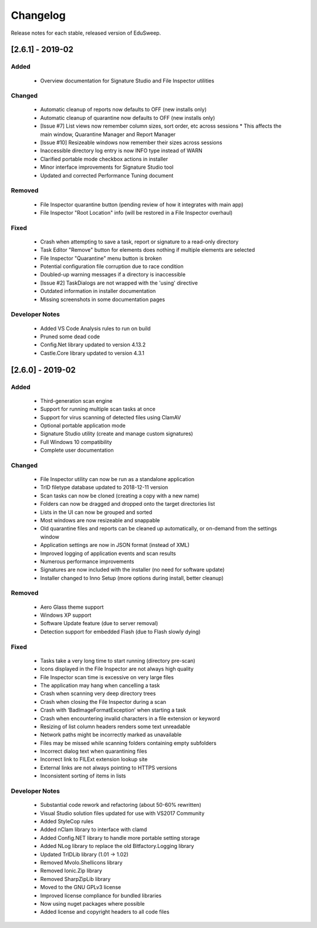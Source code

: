 Changelog
#########

Release notes for each stable, released version of EduSweep.

[2.6.1] - 2019-02
=================

Added
-----
    - Overview documentation for Signature Studio and File Inspector utilities

Changed
-------
    - Automatic cleanup of reports now defaults to OFF (new installs only)
    - Automatic cleanup of quarantine now defaults to OFF (new installs only)
    - [Issue #7] List views now remember column sizes, sort order, etc across sessions
      * This affects the main window, Quarantine Manager and Report Manager
    - [Issue #10] Resizeable windows now remember their sizes across sessions
    - Inaccessible directory log entry is now INFO type instead of WARN
    - Clarified portable mode checkbox actions in installer
    - Minor interface improvements for Signature Studio tool
    - Updated and corrected Performance Tuning document

Removed
-------
    - File Inspector quarantine button (pending review of how it integrates with main app)
    - File Inspector "Root Location" info (will be restored in a File Inspector overhaul)

Fixed
-----
    - Crash when attempting to save a task, report or signature to a read-only directory
    - Task Editor "Remove" button for elements does nothing if multiple elements are selected
    - File Inspector "Quarantine" menu button is broken
    - Potential configuration file corruption due to race condition
    - Doubled-up warning messages if a directory is inaccessible
    - [Issue #2] TaskDialogs are not wrapped with the 'using' directive
    - Outdated information in installer documentation
    - Missing screenshots in some documentation pages

Developer Notes
---------------
    - Added VS Code Analysis rules to run on build
    - Pruned some dead code
    - Config.Net library updated to version 4.13.2
    - Castle.Core library updated to version 4.3.1

[2.6.0] - 2019-02
=================

Added
-----
    - Third-generation scan engine
    - Support for running multiple scan tasks at once
    - Support for virus scanning of detected files using ClamAV
    - Optional portable application mode
    - Signature Studio utility (create and manage custom signatures)
    - Full Windows 10 compatibility
    - Complete user documentation

Changed
-------
    - File Inspector utility can now be run as a standalone application
    - TrID filetype database updated to 2018-12-11 version
    - Scan tasks can now be cloned (creating a copy with a new name)
    - Folders can now be dragged and dropped onto the target directories list
    - Lists in the UI can now be grouped and sorted
    - Most windows are now resizeable and snappable
    - Old quarantine files and reports can be cleaned up automatically,
      or on-demand from the settings window
    - Application settings are now in JSON format (instead of XML)
    - Improved logging of application events and scan results
    - Numerous performance improvements
    - Signatures are now included with the installer (no need for software update)
    - Installer changed to Inno Setup (more options during install, better cleanup)

Removed
-------
    - Aero Glass theme support
    - Windows XP support
    - Software Update feature (due to server removal)
    - Detection support for embedded Flash (due to Flash slowly dying)

Fixed
-----
    - Tasks take a very long time to start running (directory pre-scan)
    - Icons displayed in the File Inspector are not always high quality
    - File Inspector scan time is excessive on very large files
    - The application may hang when cancelling a task
    - Crash when scanning very deep directory trees
    - Crash when closing the File Inspector during a scan
    - Crash with ‘BadImageFormatException’ when starting a task
    - Crash when encountering invalid characters in a file extension or keyword
    - Resizing of list column headers renders some text unreadable
    - Network paths might be incorrectly marked as unavailable
    - Files may be missed while scanning folders containing empty subfolders
    - Incorrect dialog text when quarantining files
    - Incorrect link to FILExt extension lookup site
    - External links are not always pointing to HTTPS versions
    - Inconsistent sorting of items in lists

Developer Notes
---------------
    - Substantial code rework and refactoring (about 50-60% rewritten)
    - Visual Studio solution files updated for use with VS2017 Community
    - Added StyleCop rules
    - Added nClam library to interface with clamd
    - Added Config.NET library to handle more portable setting storage
    - Added NLog library to replace the old Bitfactory.Logging library
    - Updated TrIDLib library (1.01 -> 1.02)
    - Removed Mvolo.Shellicons library
    - Removed Ionic.Zip library
    - Removed SharpZipLib library
    - Moved to the GNU GPLv3 license
    - Improved license compliance for bundled libraries
    - Now using nuget packages where possible
    - Added license and copyright headers to all code files
